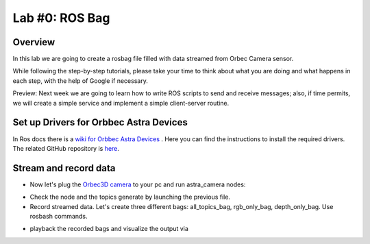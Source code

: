 
Lab #0: ROS Bag
========

Overview
#######

In this lab we are going to create a rosbag file filled with data streamed from Orbec Camera sensor.

While following the step-by-step tutorials, please take your time to think about what you are doing and what happens in each step, with the help of Google if necessary.

Preview: Next week we are going to learn how to write ROS scripts to send and receive messages; also, if time permits, we will create a simple service and implement a simple client-server routine.

Set up Drivers for Orbbec Astra Devices
#####

In Ros docs there is a `wiki for Orbbec Astra Devices <http://wiki.ros.org/astra_camera>`_ . Here you can find the instructions to install the required drivers.
The related  GitHub repository is  `here <https://github.com/orbbec/ros_astra_camera>`_.

Stream and record data
####

* Now let's plug the `Orbec3D camera <https://orbbec3d.com/index/Product/info.html?cate=38&id=36>`_ to your pc and run astra_camera nodes:
.. ::
  $ roslaunch astra_camera astra.launch
* Check the node and the topics generate by launching the previous file.
* Record streamed data. Let's create three different bags: all_topics_bag, rgb_only_bag, depth_only_bag. Use rosbash commands. 
.. ::
  $ rosbag record <continue>
* playback the recorded bags and visualize the output via 
.. ::
  $ rosrun rqt_image_view rqt_image_view

